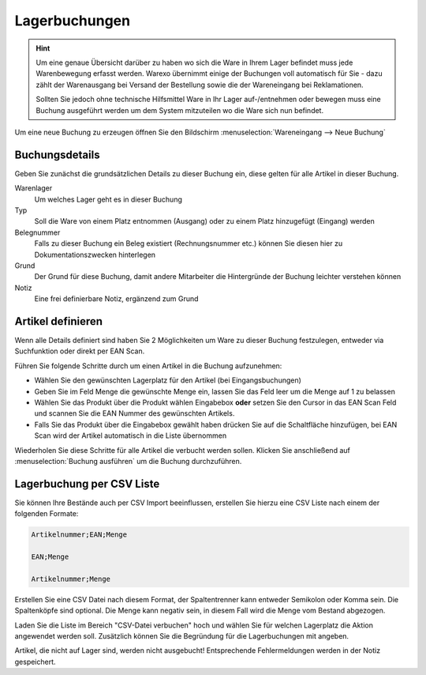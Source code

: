 Lagerbuchungen
##############

.. Hint:: Um eine genaue Übersicht darüber zu haben wo sich die Ware in Ihrem Lager befindet muss jede Warenbewegung
    erfasst werden. Warexo übernimmt einige der Buchungen voll automatisch für Sie - dazu zählt der Warenausgang
    bei Versand der Bestellung sowie die der Wareneingang bei Reklamationen.

    Sollten Sie jedoch ohne technische Hilfsmittel Ware in Ihr Lager auf-/entnehmen oder bewegen muss eine Buchung
    ausgeführt werden um dem System mitzuteilen wo die Ware sich nun befindet.

Um eine neue Buchung zu erzeugen öffnen Sie den Bildschirm :menuselection:`Wareneingang --> Neue Buchung`

Buchungsdetails
~~~~~~~~~~~~~~~

Geben Sie zunächst die grundsätzlichen Details zu dieser Buchung ein, diese gelten für alle Artikel in dieser Buchung.

Warenlager
    Um welches Lager geht es in dieser Buchung

Typ
    Soll die Ware von einem Platz entnommen (Ausgang) oder zu einem Platz hinzugefügt (Eingang) werden

Belegnummer
    Falls zu dieser Buchung ein Beleg existiert (Rechnungsnummer etc.) können Sie diesen hier zu Dokumentationszwecken hinterlegen

Grund
    Der Grund für diese Buchung, damit andere Mitarbeiter die Hintergründe der Buchung leichter verstehen können

Notiz
    Eine frei definierbare Notiz, ergänzend zum Grund

Artikel definieren
~~~~~~~~~~~~~~~~~~~

Wenn alle Details definiert sind haben Sie 2 Möglichkeiten um Ware zu dieser Buchung festzulegen, entweder via Suchfunktion oder direkt per EAN Scan.

Führen Sie folgende Schritte durch um einen Artikel in die Buchung aufzunehmen:

-  Wählen Sie den gewünschten Lagerplatz für den Artikel (bei Eingangsbuchungen)
-  Geben Sie im Feld Menge die gewünschte Menge ein, lassen Sie das Feld leer um die Menge auf 1 zu belassen
-  Wählen Sie das Produkt über die Produkt wählen Eingabebox **oder** setzen Sie den Cursor in das EAN Scan Feld und scannen Sie die EAN Nummer des gewünschten Artikels.
-  Falls Sie das Produkt über die Eingabebox gewählt haben drücken Sie auf die Schaltfläche hinzufügen, bei EAN Scan wird der Artikel automatisch in die Liste übernommen

Wiederholen Sie diese Schritte für alle Artikel die verbucht werden sollen. Klicken Sie anschließend auf :menuselection:`Buchung ausführen` um die Buchung durchzuführen.

Lagerbuchung per CSV Liste
~~~~~~~~~~~~~~~~~~~~~~~~~~

Sie können Ihre Bestände auch per CSV Import beeinflussen, erstellen Sie hierzu eine CSV Liste nach einem der folgenden Formate:

.. code-block::

    Artikelnummer;EAN;Menge

    EAN;Menge

    Artikelnummer;Menge

Erstellen Sie eine CSV Datei nach diesem Format, der Spaltentrenner kann entweder Semikolon oder Komma sein.
Die Spaltenköpfe sind optional. Die Menge kann negativ sein, in diesem Fall wird die Menge
vom Bestand abgezogen.

Laden Sie die Liste im Bereich "CSV-Datei verbuchen" hoch und wählen Sie für welchen Lagerplatz die Aktion angewendet werden soll.
Zusätzlich können Sie die Begründung für die Lagerbuchungen mit angeben.

Artikel, die nicht auf Lager sind, werden nicht ausgebucht! Entsprechende Fehlermeldungen werden in der Notiz gespeichert.

